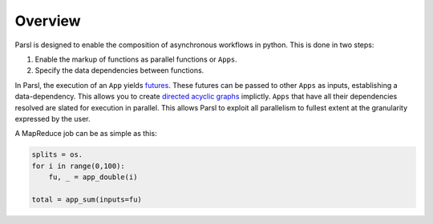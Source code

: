 Overview
========

Parsl is designed to enable the composition of asynchronous workflows in python. This is done in two steps:

1. Enable the markup of functions as parallel functions or ``Apps``.
2. Specify the data dependencies between functions.

In Parsl, the execution of an ``App`` yields `futures <https://en.wikipedia.org/wiki/Futures_and_promises>`_.
These futures can be passed to other ``Apps`` as inputs, establishing a data-dependency. This allows
you to create `directed acyclic graphs <https://en.wikipedia.org/wiki/Directed_acyclic_graph>`_
implictly. ``Apps`` that have all their dependencies resolved are slated for execution in parallel.
This allows Parsl to exploit all parallelism to fullest extent at the granularity expressed by the user.

A MapReduce job can be as simple as this:

.. code-block:: python

    splits = os.
    for i in range(0,100):
        fu, _ = app_double(i)

    total = app_sum(inputs=fu)
